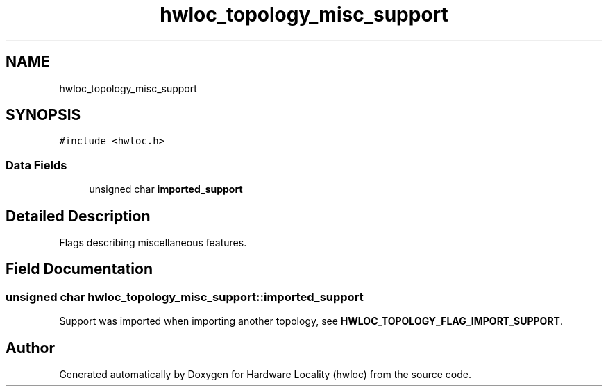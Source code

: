 .TH "hwloc_topology_misc_support" 3 "Tue Mar 28 2023" "Version 2.9.1" "Hardware Locality (hwloc)" \" -*- nroff -*-
.ad l
.nh
.SH NAME
hwloc_topology_misc_support
.SH SYNOPSIS
.br
.PP
.PP
\fC#include <hwloc\&.h>\fP
.SS "Data Fields"

.in +1c
.ti -1c
.RI "unsigned char \fBimported_support\fP"
.br
.in -1c
.SH "Detailed Description"
.PP 
Flags describing miscellaneous features\&. 
.SH "Field Documentation"
.PP 
.SS "unsigned char hwloc_topology_misc_support::imported_support"
Support was imported when importing another topology, see \fBHWLOC_TOPOLOGY_FLAG_IMPORT_SUPPORT\fP\&. 

.SH "Author"
.PP 
Generated automatically by Doxygen for Hardware Locality (hwloc) from the source code\&.
